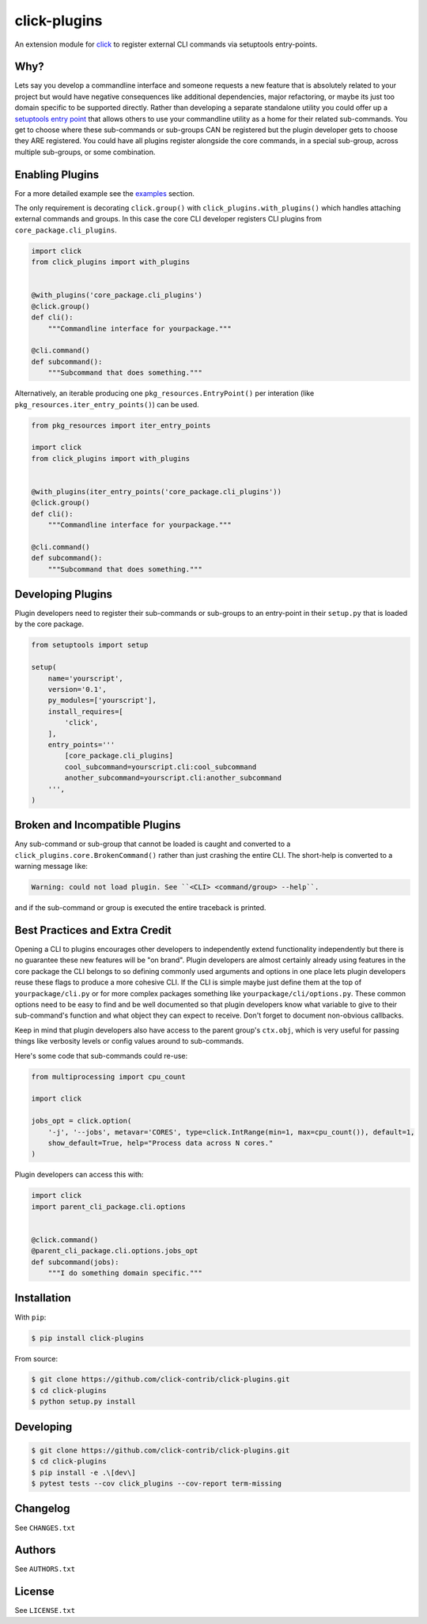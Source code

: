 =============
click-plugins
=============

.. image:: https://travis-ci.org/click-contrib/click-plugins.svg?branch=master
    :target: https://travis-ci.org/click-contrib/click-plugins?branch=master

.. image:: https://coveralls.io/repos/click-contrib/click-plugins/badge.svg?branch=master&service=github
    :target: https://coveralls.io/github/click-contrib/click-plugins?branch=master

An extension module for `click <https://github.com/mitsuhiko/click>`_ to register
external CLI commands via setuptools entry-points.


Why?
----

Lets say you develop a commandline interface and someone requests a new feature
that is absolutely related to your project but would have negative consequences
like additional dependencies, major refactoring, or maybe its just too domain
specific to be supported directly.  Rather than developing a separate standalone
utility you could offer up a `setuptools entry point <https://pythonhosted.org/setuptools/setuptools.html#dynamic-discovery-of-services-and-plugins>`_
that allows others to use your commandline utility as a home for their related
sub-commands.  You get to choose where these sub-commands or sub-groups CAN be
registered but the plugin developer gets to choose they ARE registered.  You
could have all plugins register alongside the core commands, in a special
sub-group, across multiple sub-groups, or some combination.


Enabling Plugins
----------------

For a more detailed example see the `examples <https://github.com/click-contrib/click-plugins/tree/master/example>`_ section.

The only requirement is decorating ``click.group()`` with ``click_plugins.with_plugins()``
which handles attaching external commands and groups.  In this case the core CLI developer
registers CLI plugins from ``core_package.cli_plugins``.

.. code-block:: python

    import click
    from click_plugins import with_plugins


    @with_plugins('core_package.cli_plugins')
    @click.group()
    def cli():
        """Commandline interface for yourpackage."""

    @cli.command()
    def subcommand():
        """Subcommand that does something."""

Alternatively, an iterable producing one ``pkg_resources.EntryPoint()`` per
interation (like ``pkg_resources.iter_entry_points()``) can be used.

.. code-block:: python

    from pkg_resources import iter_entry_points

    import click
    from click_plugins import with_plugins


    @with_plugins(iter_entry_points('core_package.cli_plugins'))
    @click.group()
    def cli():
        """Commandline interface for yourpackage."""

    @cli.command()
    def subcommand():
        """Subcommand that does something."""


Developing Plugins
------------------

Plugin developers need to register their sub-commands or sub-groups to an
entry-point in their ``setup.py`` that is loaded by the core package.

.. code-block:: python

    from setuptools import setup

    setup(
        name='yourscript',
        version='0.1',
        py_modules=['yourscript'],
        install_requires=[
            'click',
        ],
        entry_points='''
            [core_package.cli_plugins]
            cool_subcommand=yourscript.cli:cool_subcommand
            another_subcommand=yourscript.cli:another_subcommand
        ''',
    )


Broken and Incompatible Plugins
-------------------------------

Any sub-command or sub-group that cannot be loaded is caught and converted to
a ``click_plugins.core.BrokenCommand()`` rather than just crashing the entire
CLI.  The short-help is converted to a warning message like:

.. code-block:: console

    Warning: could not load plugin. See ``<CLI> <command/group> --help``.

and if the sub-command or group is executed the entire traceback is printed.


Best Practices and Extra Credit
-------------------------------

Opening a CLI to plugins encourages other developers to independently extend
functionality independently but there is no guarantee these new features will
be "on brand".  Plugin developers are almost certainly already using features
in the core package the CLI belongs to so defining commonly used arguments and
options in one place lets plugin developers reuse these flags to produce a more
cohesive CLI.  If the CLI is simple maybe just define them at the top of
``yourpackage/cli.py`` or for more complex packages something like
``yourpackage/cli/options.py``.  These common options need to be easy to find
and be well documented so that plugin developers know what variable to give to
their sub-command's function and what object they can expect to receive.  Don't
forget to document non-obvious callbacks.

Keep in mind that plugin developers also have access to the parent group's
``ctx.obj``, which is very useful for passing things like verbosity levels or
config values around to sub-commands.

Here's some code that sub-commands could re-use:

.. code-block:: python

    from multiprocessing import cpu_count

    import click

    jobs_opt = click.option(
        '-j', '--jobs', metavar='CORES', type=click.IntRange(min=1, max=cpu_count()), default=1,
        show_default=True, help="Process data across N cores."
    )

Plugin developers can access this with:

.. code-block:: python

    import click
    import parent_cli_package.cli.options


    @click.command()
    @parent_cli_package.cli.options.jobs_opt
    def subcommand(jobs):
        """I do something domain specific."""


Installation
------------

With ``pip``:

.. code-block:: console

    $ pip install click-plugins

From source:

.. code-block:: console

    $ git clone https://github.com/click-contrib/click-plugins.git
    $ cd click-plugins
    $ python setup.py install


Developing
----------

.. code-block:: console

    $ git clone https://github.com/click-contrib/click-plugins.git
    $ cd click-plugins
    $ pip install -e .\[dev\]
    $ pytest tests --cov click_plugins --cov-report term-missing


Changelog
---------

See ``CHANGES.txt``


Authors
-------

See ``AUTHORS.txt``


License
-------

See ``LICENSE.txt``
